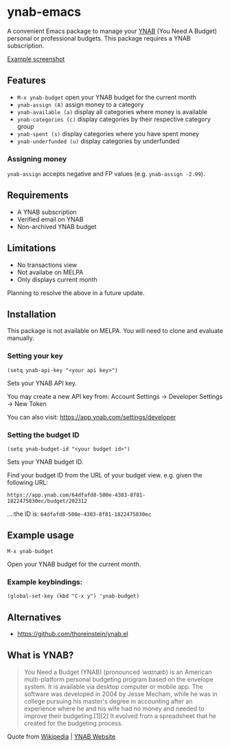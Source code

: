 * ynab-emacs

#+html: <a href="https://www.gnu.org/software/emacs/"><img alt="GNU Emacs" src="https://github.com/minad/corfu/blob/screenshots/emacs.svg?raw=true"/></a>
#+html: <img src="https://raw.githubusercontent.com/ben-maclaurin/ynab-emacs/main/dalle.png" align="right" width="40%" />

A convenient Emacs package to manage your [[https://www.ynab.com/][YNAB]] (You Need A Budget) personal or
professional budgets. This package requires a YNAB subscription.

[[https://github.com/ben-maclaurin/ynab-emacs/blob/main/ynab.png][Example screenshot]]

** Features
- =M-x ynab-budget= open your YNAB budget for the current month
- =ynab-assign (A)= assign money to a category
- =ynab-available (a)= display all categories where money is available
- =ynab-categories (c)= display categories by their respective category group
- =ynab-spent (s)= display categories where you have spent money
- =ynab-underfunded (u)= display categories by underfunded
 
*** Assigning money   
  =ynab-assign= accepts negative and FP values (e.g. =ynab-assign -2.99=).

** Requirements
- A YNAB subscription
- Verified email on YNAB
- Non-archived YNAB budget  

** Limitations
- No transactions view
- Not availabe on MELPA
- Only displays current month

Planning to resolve the above in a future update.

** Installation
This package is not available on MELPA. You will need to clone and evaluate manually.

*** Setting your key
=(setq ynab-api-key "<your api key>")=

Sets your YNAB API key.
  
You may create a new API key from: Account Settings -> Developer Settings -> New Token

You can also visit: https://app.ynab.com/settings/developer

*** Setting the budget ID
=(setq ynab-budget-id "<your budget id>")=

Sets your YNAB budget ID.

Find your budget ID from the URL of your budget view. e.g. given the following URL:

=https://app.ynab.com/64dfafd8-500e-4383-8f81-1822475830ec/budget/202312=

...:the ID is: =64dfafd8-500e-4383-8f81-1822475830ec=

** Example usage
=M-x ynab-budget=

Open your YNAB budget for the current month.

*** Example keybindings:
=(global-set-key (kbd "C-x y") 'ynab-budget)=

** Alternatives
- https://github.com/thoreinstein/ynab.el

** What is YNAB?

#+BEGIN_QUOTE
You Need a Budget (YNAB) (pronounced /ˈwaɪnæb/) is an American multi-platform personal budgeting program based on the envelope system. It is available via desktop computer or mobile app. The software was developed in 2004 by Jesse Mecham, while he was in college pursuing his master's degree in accounting after an experience where he and his wife had no money and needed to improve their budgeting.[1][2] It evolved from a spreadsheet that he created for the budgeting process.
#+END_QUOTE

Quote from [[https://en.wikipedia.org/wiki/YNAB][Wikipedia]] | [[https://www.ynab.com][YNAB Website]]








